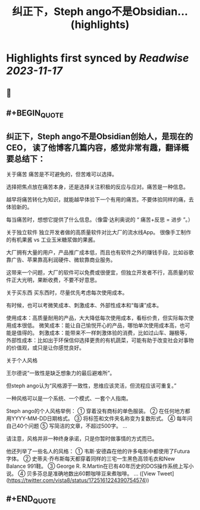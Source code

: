 :PROPERTIES:
:title: 纠正下，Steph ango不是Obsidian... (highlights)
:END:

:PROPERTIES:
:author: [[vista8 on Twitter]]
:full-title: "纠正下，Steph ango不是Obsidian..."
:category: [[tweets]]
:url: https://twitter.com/vista8/status/1725161224390754574
:END:

* Highlights first synced by [[Readwise]] [[2023-11-17]]
** 📌
** #+BEGIN_QUOTE
** 纠正下，Steph ango不是Obsidian创始人，是现在的CEO， 读了他博客几篇内容，感觉非常有趣，翻译概要总结下：

关于痛苦
痛苦是不可避免的，但苦难可以选择。

选择把焦点放在痛苦本身，还是选择关注积极的反应与应对。痛苦是一种信息。

越早将痛苦转化为知识，就能越早体验下一个有用的痛苦。不要体验同样的痛，去体验新的。

每当痛苦时，想想它提供了什么信息。（像雷·达利奥说的 “ 痛苦+反思 = 进步 ”。）

关于独立软件
独立开发者做的高质量软件对比大厂的流水线App。
很像手工制作的有机果酱 vs 工业玉米糖浆做的果酱。

大厂拥有大量的用户，产品推广成本低，而且也有软件之外的赚钱手段，比如谷歌靠广告、苹果靠高利润硬件、微软靠商业服务。

这带来一个问题，大厂的软件可以免费或很便宜，但独立开发者不行，高质量的软件正大光明，果断收费，不要不好意思。

关于买东西
买东西时，尽量优先考虑每次使用成本。

有时候，也可以考微笑成本、刺激成本、外部性成本和“每课”成本。

使用成本：高质量耐用的产品，大大降低每次使用成本，看标价贵，但实际每次使用成本很低。
微笑成本：能让自己愉悦开心的产品，哪怕单次使用成本高，也可能是值得的。
刺激成本：能带来不一样刺激体验的消费，比如过山车、蹦极等，
外部性成本：比如出于环保信仰选择更贵的有机蔬菜，可能有助于改变社会对事物的价值观，或只是让你感觉良好。

关于个人风格

王尔德说“一致性是缺乏想象力的最后避难所”。

但steph ango认为“风格源于一致性，思维应该灵活，但流程应该可重复。”

一种风格可以是一个系统、一个模式、一套个人指南。

Steph ango的个人风格举例：
① 穿着没有商标的单色服装。
② 在任何地方都用YYYY-MM-DD日期格式。
③ 将标签和文件夹名称变为复数形式。
④ 每年问自己40个问题
⑤ 写简洁的文章，不超过500字。
...

请注意，风格并非一种终身承诺，只是你暂时做事情的方式而已。

他还列举了一些名人的风格：
① 韦斯·安德森在他的许多电影中都使用了Futura字体。
② 史蒂夫·乔布斯每天都穿着同样的三宅一生黑色高领毛衣和New Balance 991鞋。
③ George R. R.Martin在已有40年历史的DOS操作系统上写小说。
④ 贝多芬总是准确地数出60颗咖啡豆来煮咖啡。
...  ([View Tweet](https://twitter.com/vista8/status/1725161224390754574))
** #+END_QUOTE